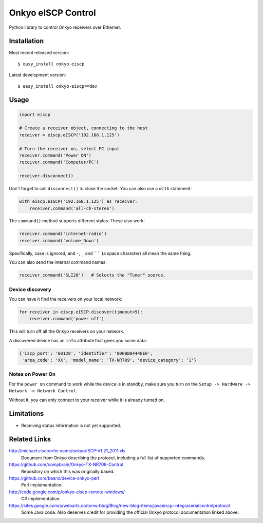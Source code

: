 Onkyo eISCP Control
===================

Python library to control Onkyo receivers over Ethernet.

Installation
------------

Most recent released version::

    $ easy_install onkyo-eiscp

Latest development version::

    $ easy_install onkyo-eiscp==dev

__ http://github.com/miracle2k/onkyo-eiscp/tarball/master#egg=onkyo-eiscp-dev



Usage
-----

.. code:: python

    import eiscp

    # Create a receiver object, connecting to the host
    receiver = eiscp.eISCP('192.168.1.125')

    # Turn the receiver on, select PC input
    receiver.command('Power ON')
    receiver.command('Computer/PC')

    receiver.disconnect()

Don't forget to call ``disconnect()`` to close the socket. You can also use a
``with`` statement:

.. code:: python

    with eiscp.eISCP('192.168.1.125') as receiver:
        receiver.command('all-ch-stereo')


The ``command()`` method supports different styles. These also work:

.. code:: python

    receiver.command('internet-radio')
    receiver.command('volume_Down')

Specifically, case is ignored, and ``-``, ``_`` and `` `` (a space character)
all mean the same thing.

You can also send the internal command names:

.. code:: python

    receiver.command('SLI26')   # Selects the "Tuner" source.


Device discovery
~~~~~~~~~~~~~~~~

You can have it find the receivers on your local network:

.. code:: python

    for receiver in eiscp.eISCP.discover(timeout=5):
        receiver.command('power off')

This will turn off all the Onkyo receivers on your network.

A discovered device has an ``info`` attribute that gives you some data:

.. code:: python

    {'iscp_port': '60128', 'identifier': '0009B04448E0',
     'area_code': 'XX', 'model_name': 'TX-NR709', 'device_category': '1'}


Notes on Power On
~~~~~~~~~~~~~~~~~

For the ``power on`` command to work while the device is in standby, make
sure you turn on the ``Setup -> Hardware -> Network -> Network Control``.

Without it, you can only connect to your receiver while it is already
turned on.


Limitations
-----------

- Receiving status information is not yet supported.


Related Links
-------------

http://michael.elsdoerfer.name/onkyo/ISCP-V1.21_2011.xls
    Document from Onkyo describing the protocol, including a full list
    of supported commands.

https://github.com/compbrain/Onkyo-TX-NR708-Control
    Repository on which this was originally based.

https://github.com/beanz/device-onkyo-perl
    Perl implementation.

http://code.google.com/p/onkyo-eiscp-remote-windows/
    C# implementation.

https://sites.google.com/a/webarts.ca/toms-blog/Blog/new-blog-items/javaeiscp-integraserialcontrolprotocol
    Some Java code. Also deserves credit for providing the official Onkyo
    protocol documentation linked above.
